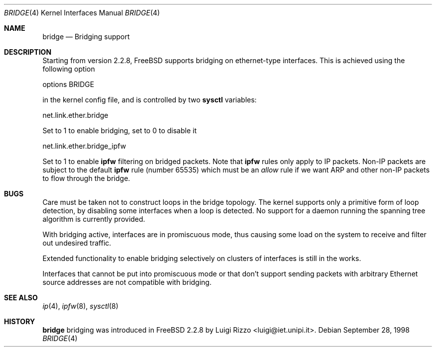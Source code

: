 .\"
.\" $FreeBSD$
.\"
.Dd September 28, 1998
.Dt BRIDGE 4
.Os
.Sh NAME
.Nm bridge
.Nd Bridging support
.Sh DESCRIPTION
Starting from version 2.2.8,
.Fx
supports bridging on ethernet-type
interfaces.
This is achieved using the following option
.Bd -literal
    options BRIDGE
.Ed
.Pp
in the kernel config file, and is controlled by two
.Nm sysctl
variables:
.Bd -literal
    net.link.ether.bridge
.Ed
.Pp
Set to 1 to enable bridging, set to 0 to disable it
.Bd -literal
    net.link.ether.bridge_ipfw
.Ed
.Pp
Set to 1 to enable
.Nm ipfw
filtering on bridged packets.
Note that
.Nm ipfw
rules only apply
to IP packets.
Non-IP packets are subject to the default
.Nm ipfw
rule
.Pq number 65535
which must be an
.Ar allow
rule if we want ARP and other non-IP packets to flow through the
bridge.
.Sh BUGS
.Pp
Care must be taken not to construct loops in the bridge topology.
The kernel supports only a primitive form of loop detection, by disabling
some interfaces when a loop is detected.
No support for a daemon running the
spanning tree algorithm is currently provided.
.Pp
With bridging active, interfaces are in promiscuous mode,
thus causing some load on the system to receive and filter
out undesired traffic.
.Pp
Extended functionality to enable bridging selectively on clusters
of interfaces is still in the works.
.Pp
Interfaces that cannot be put into promiscuous mode or that don't
support sending packets with arbitrary Ethernet source addresses
are not compatible with bridging.
.Sh SEE ALSO
.Xr ip 4 ,
.Xr ipfw 8 ,
.Xr sysctl 8
.Sh HISTORY
.Nm
bridging was introduced in
.Fx 2.2.8
by
.An Luigi Rizzo Aq luigi@iet.unipi.it .
